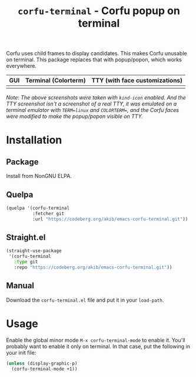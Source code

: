 #+title: ~corfu-terminal~ - Corfu popup on terminal

Corfu uses child frames to display candidates.  This makes Corfu unusable
on terminal.  This package replaces that with popup/popon, which works
everywhere.

| GUI            | Terminal (Colorterm) | TTY (with face customizations) |
|----------------+----------------------+--------------------------------|
| [[./demo-gui.png]] | [[./demo-colorterm.png]] | [[./demo-tty.png]]                 |

/Note: The above screenshots were taken with ~kind-icon~ enabled.  And the/
/TTY screenshot isn't a screenshot of a real TTY, it was emulated on a/
/terminal emulator with ~TERM=linux~ and ~COLORTERM=~, and the Corfu faces/
/were modified to make the popup/popon visible on TTY./

* Installation

** Package

Install from NonGNU ELPA.

** Quelpa

#+begin_src emacs-lisp
(quelpa '(corfu-terminal
          :fetcher git
          :url "https://codeberg.org/akib/emacs-corfu-terminal.git"))
#+end_src

** Straight.el

#+begin_src emacs-lisp
(straight-use-package
 '(corfu-terminal
   :type git
   :repo "https://codeberg.org/akib/emacs-corfu-terminal.git"))
#+end_src

** Manual

Download the ~corfu-terminal.el~ file and put it in your ~load-path~.

* Usage

Enable the global minor mode =M-x corfu-terminal-mode= to enable it. You'll
probably want to enable it only on terminal.  In that case, put the
following in your init file:

#+begin_src emacs-lisp
(unless (display-graphic-p)
  (corfu-terminal-mode +1))
#+end_src
